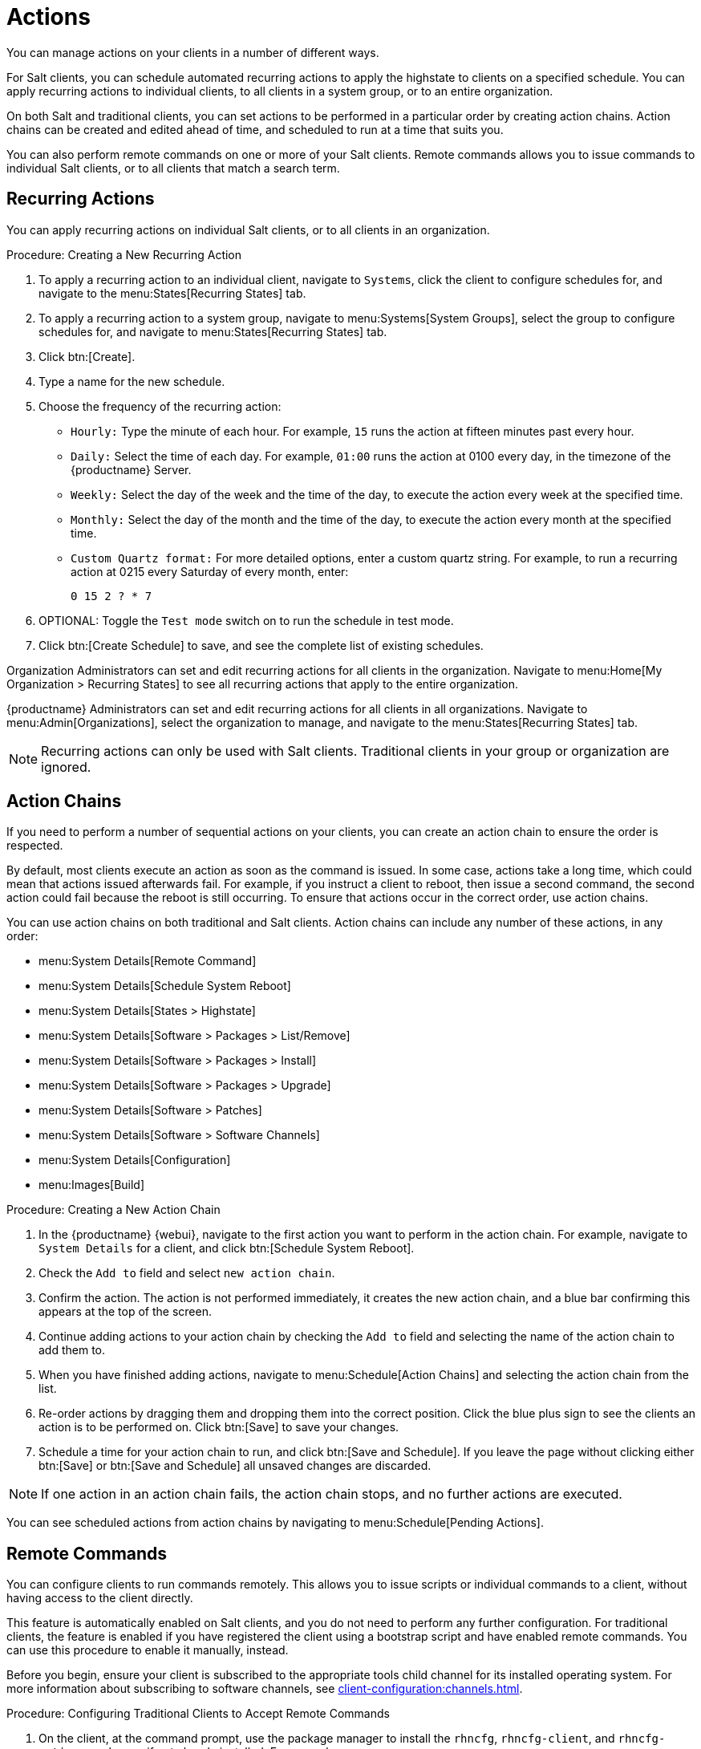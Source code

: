 [[actions]]
= Actions

You can manage actions on your clients in a number of different ways.

For Salt clients, you can schedule automated recurring actions to apply the highstate to clients on a specified schedule.
You can apply recurring actions to individual clients, to all clients in a system group, or to an entire organization.

On both Salt and traditional clients, you can set actions to be performed in a particular order by creating action chains.
Action chains can be created and edited ahead of time, and scheduled to run at a time that suits you.

You can also perform remote commands on one or more of your Salt clients.
Remote commands allows you to issue commands to individual Salt clients, or to all clients that match a search term.



== Recurring Actions

You can apply recurring actions on individual Salt clients, or to all clients in an organization.



.Procedure: Creating a New Recurring Action
. To apply a recurring action to an individual client, navigate to [guimenu]``Systems``, click the client to configure schedules for, and navigate to the menu:States[Recurring States] tab.
. To apply a recurring action to a system group, navigate to menu:Systems[System Groups], select the group to configure schedules for, and navigate to menu:States[Recurring States] tab.
. Click btn:[Create].
. Type a name for the new schedule.
. Choose the frequency of the recurring action:
+
* [guimenu]``Hourly:`` Type the minute of each hour.
    For example, [parameter]``15`` runs the action at fifteen minutes past every hour.
* [guimenu]``Daily:`` Select the time of each day.
    For example, [parameter]``01:00`` runs the action at 0100 every day, in the timezone of the {productname} Server.
* [guimenu]``Weekly:`` Select the day of the week and the time of the day, to execute the action every week at the specified time.
* [guimenu]``Monthly:`` Select the day of the month and the time of the day, to execute the action every month at the specified time.
* [guimenu]``Custom Quartz format:`` For more detailed options, enter a custom quartz string.
    For example, to run a recurring action at 0215 every Saturday of every month, enter:
+
----
0 15 2 ? * 7
----
. OPTIONAL: Toggle the [guimenu]``Test mode`` switch on to run the schedule in test mode.
. Click btn:[Create Schedule] to save, and see the complete list of existing schedules.


Organization Administrators can set and edit recurring actions for all clients in the organization.
Navigate to menu:Home[My Organization > Recurring States] to see all recurring actions that apply to the entire organization.

{productname} Administrators can set and edit recurring actions for all clients in all organizations.
Navigate to menu:Admin[Organizations], select the organization to manage, and navigate to the menu:States[Recurring States] tab.

[NOTE]
====
Recurring actions can only be used with Salt clients.
Traditional clients in your group or organization are ignored.
====



== Action Chains

If you need to perform a number of sequential actions on your clients, you can create an action chain to ensure the order is respected.

By default, most clients execute an action as soon as the command is issued.
In some case, actions take a long time, which could mean that actions issued afterwards fail.
For example, if you instruct a client to reboot, then issue a second command, the second action could fail because the reboot is still occurring.
To ensure that actions occur in the correct order, use action chains.

You can use action chains on both traditional and Salt clients.
Action chains can include any number of these actions, in any order:

* menu:System Details[Remote Command]
* menu:System Details[Schedule System Reboot]
* menu:System Details[States > Highstate]
* menu:System Details[Software > Packages > List/Remove]
* menu:System Details[Software > Packages > Install]
* menu:System Details[Software > Packages > Upgrade]
* menu:System Details[Software > Patches]
* menu:System Details[Software > Software Channels]
* menu:System Details[Configuration]
* menu:Images[Build]



.Procedure: Creating a New Action Chain
. In the {productname} {webui}, navigate to the first action you want to perform in the action chain.
    For example, navigate to [guimenu]``System Details`` for a client, and click btn:[Schedule System Reboot].
. Check the [guimenu]``Add to`` field and select ``new action chain``.
. Confirm the action.
    The action is not performed immediately, it creates the new action chain, and a blue bar confirming this appears at the top of the screen.
. Continue adding actions to your action chain by checking the [guimenu]``Add to`` field and selecting the name of the action chain to add them to.
. When you have finished adding actions, navigate to menu:Schedule[Action Chains] and selecting the action chain from the list.
. Re-order actions by dragging them and dropping them into the correct position.
    Click the blue plus sign to see the clients an action is to be performed on.
    Click btn:[Save] to save your changes.
. Schedule a time for your action chain to run, and click btn:[Save and Schedule].
    If you leave the page without clicking either btn:[Save] or btn:[Save and Schedule] all unsaved changes are discarded.

[NOTE]
====
If one action in an action chain fails, the action chain stops, and no further actions are executed.
====

You can see scheduled actions from action chains by navigating to menu:Schedule[Pending Actions].



== Remote Commands

You can configure clients to run commands remotely.
This allows you to issue scripts or individual commands to a client, without having access to the client directly.

This feature is automatically enabled on Salt clients, and you do not need to perform any further configuration.
For traditional clients, the feature is enabled if you have registered the client using a bootstrap script and have enabled remote commands.
You can use this procedure to enable it manually, instead.

Before you begin, ensure your client is subscribed to the appropriate tools child channel for its installed operating system.
For more information about subscribing to software channels, see xref:client-configuration:channels.adoc[].



.Procedure: Configuring Traditional Clients to Accept Remote Commands
. On the client, at the command prompt, use the package manager to install the [systemitem]``rhncfg``, [systemitem]``rhncfg-client``, and [systemitem]``rhncfg-actions`` packages, if not already installed.
    For example:
+
----
zypper in rhncfg rhncfg-client rhncfg-actions
----
. On the client, at the command prompt, as root, create a path in the local configuration directory:
+
----
mkdir -p /etc/sysconfig/rhn/allowed-actions/script
----
+
. Create an empty file called [path]``run`` in the new directory.
    This file grants the {productname} Server permission to run remote commands:
+
----
touch /etc/sysconfig/rhn/allowed-actions/script/run
----

For Salt clients, remote commands are run from the [path]``/tmp/`` directory on the client.
To ensure that remote commands work accurately, do not mount ``/tmp`` with the [parameter]``noexec`` option.

[WARNING]
====
All commands run from the [guimenu]``Remote Commands`` page are executed as {rootuser} on clients.
Wildcards can be used to run commands across any number of systems.
Always take extra care to check your commands before issuing them.
====



.Procedure: Running Remote Commands on Traditional Clients
. In the {productname} {webui}, navigate to [guimenu]``Systems``, click the client to run a remote command on, and navigate to the menu:Details[Remote Command] tab.
. In the [guimenu]``Run as user`` field, type the user ID (UID) of the user on the client that you want to run the command.
    Alternatively, you can specify a group to run the command, using the group ID (GID) in the [guimenu]``Run as group`` field.
. OPTIONAL: In the [guimenu]``Timeout`` field, type a timeout period for the command, in seconds.
    If the command is not executed within this period, it is not run.
. In the [guimenu]``Command label`` field, type a name for your command.
. In the [guimenu]``Script`` field, type the command or script to execute.
. Select a date and time to execute the command, or add the remote command to an action chain.
. Click btn:[Schedule] to schedule the remote command.

For more information about action chains, see xref:reference:schedule/action-chains.adoc[].




.Procedure: Running Remote Commands on Salt Clients
. Navigate to menu:Salt[Remote Commands].
. In the first field, before the ``@`` symbol, type the command you want to issue.
. In the second field, after the ``@`` symbol, type the client you want to issue the command on.
    You can type the ``minion-id`` of an individual client, or you can use wildcards to target a range of clients.
. Click btn:[Find targets] to check which clients you have targeted, and confirm that you have used the correct details.
. Click btn:[Run command] to issue the command to the target clients.
